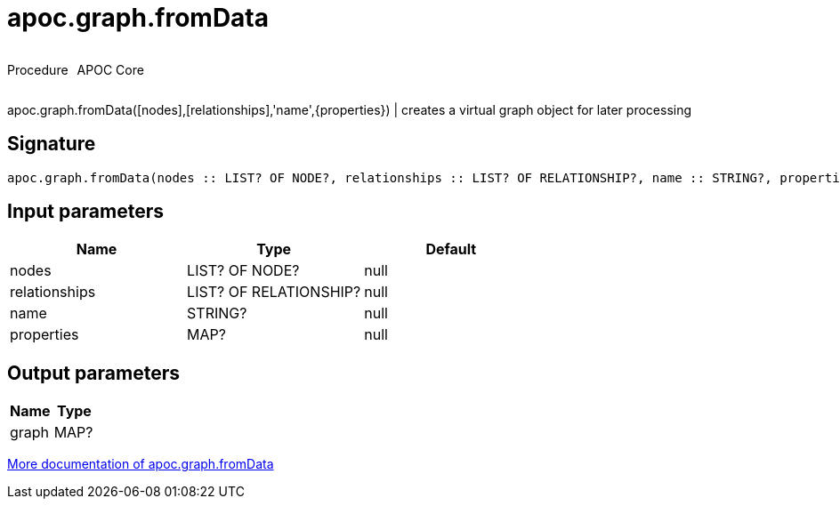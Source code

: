 ////
This file is generated by DocsTest, so don't change it!
////

= apoc.graph.fromData
:description: This section contains reference documentation for the apoc.graph.fromData procedure.

++++
<div style='display:flex'>
<div class='paragraph type procedure'><p>Procedure</p></div>
<div class='paragraph release core' style='margin-left:10px;'><p>APOC Core</p></div>
</div>
++++

[.emphasis]
apoc.graph.fromData([nodes],[relationships],'name',{properties}) | creates a virtual graph object for later processing

== Signature

[source]
----
apoc.graph.fromData(nodes :: LIST? OF NODE?, relationships :: LIST? OF RELATIONSHIP?, name :: STRING?, properties :: MAP?) :: (graph :: MAP?)
----

== Input parameters
[.procedures, opts=header]
|===
| Name | Type | Default 
|nodes|LIST? OF NODE?|null
|relationships|LIST? OF RELATIONSHIP?|null
|name|STRING?|null
|properties|MAP?|null
|===

== Output parameters
[.procedures, opts=header]
|===
| Name | Type 
|graph|MAP?
|===

xref::export/gephi.adoc[More documentation of apoc.graph.fromData,role=more information]

